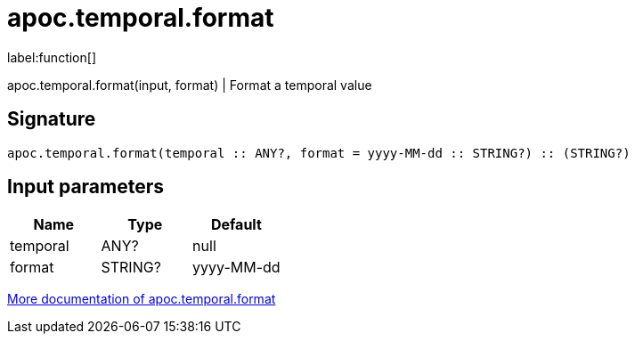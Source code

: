 ////
This file is generated by DocsTest, so don't change it!
////

= apoc.temporal.format
:description: This section contains reference documentation for the apoc.temporal.format function.

label:function[]

[.emphasis]
apoc.temporal.format(input, format) | Format a temporal value

== Signature

[source]
----
apoc.temporal.format(temporal :: ANY?, format = yyyy-MM-dd :: STRING?) :: (STRING?)
----

== Input parameters
[.procedures, opts=header]
|===
| Name | Type | Default 
|temporal|ANY?|null
|format|STRING?|yyyy-MM-dd
|===

xref::temporal/temporal-conversions.adoc[More documentation of apoc.temporal.format,role=more information]

